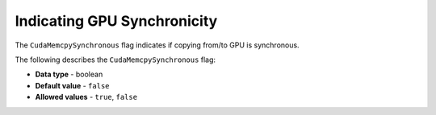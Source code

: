 .. _cuda_mem_cpy_synchronous:

*************************
Indicating GPU Synchronicity
*************************
The ``CudaMemcpySynchronous`` flag indicates if copying from/to GPU is synchronous.

The following describes the ``CudaMemcpySynchronous`` flag:

* **Data type** - boolean
* **Default value** - ``false``
* **Allowed values** - ``true``, ``false``